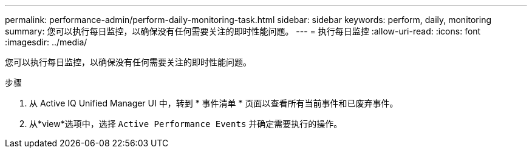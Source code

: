 ---
permalink: performance-admin/perform-daily-monitoring-task.html 
sidebar: sidebar 
keywords: perform, daily, monitoring 
summary: 您可以执行每日监控，以确保没有任何需要关注的即时性能问题。 
---
= 执行每日监控
:allow-uri-read: 
:icons: font
:imagesdir: ../media/


[role="lead"]
您可以执行每日监控，以确保没有任何需要关注的即时性能问题。

.步骤
. 从 Active IQ Unified Manager UI 中，转到 * 事件清单 * 页面以查看所有当前事件和已废弃事件。
. 从*view*选项中，选择 `Active Performance Events` 并确定需要执行的操作。

